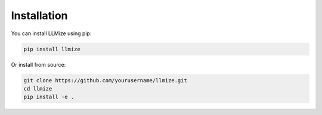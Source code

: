 Installation
============

You can install LLMize using pip:

.. code-block:: bash

    pip install llmize

Or install from source:

.. code-block:: bash

    git clone https://github.com/yourusername/llmize.git
    cd llmize
    pip install -e . 